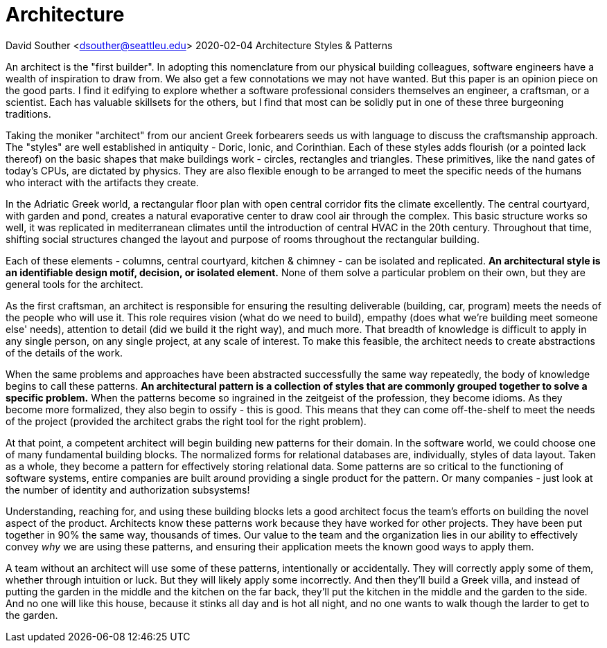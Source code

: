
= Architecture

David Souther <dsouther@seattleu.edu>
2020-02-04 Architecture Styles & Patterns

An architect is the "first builder".
In adopting this nomenclature from our physical building colleagues, software engineers have a wealth of inspiration to draw from.
We also get a few connotations we may not have wanted.
But this paper is an opinion piece on the good parts.
I find it edifying to explore whether a software professional considers themselves an engineer, a craftsman, or a scientist.
Each has valuable skillsets for the others, but I find that most can be solidly put in one of these three burgeoning traditions.

Taking the moniker "architect" from our ancient Greek forbearers seeds us with language to discuss the craftsmanship approach.
The "styles" are well established in antiquity - Doric, Ionic, and Corinthian.
Each of these styles adds flourish (or a pointed lack thereof) on the basic shapes that make buildings work - circles, rectangles and triangles.
These primitives, like the nand gates of today's CPUs, are dictated by physics.
They are also flexible enough to be arranged to meet the specific needs of the humans who interact with the artifacts they create.

In the Adriatic Greek world, a rectangular floor plan with open central corridor fits the climate excellently.
The central courtyard, with garden and pond, creates a natural evaporative center to draw cool air through the complex.
This basic structure works so well, it was replicated in mediterranean climates until the introduction of central HVAC in the 20th century.
Throughout that time, shifting social structures changed the layout and purpose of rooms throughout the rectangular building.

Each of these elements - columns, central courtyard, kitchen & chimney - can be isolated and replicated.
*An architectural style is an identifiable design motif, decision, or isolated element.*
None of them solve a particular problem on their own, but they are general tools for the architect.

As the first craftsman, an architect is responsible for ensuring the resulting deliverable (building, car, program) meets the needs of the people who will use it.
This role requires vision (what do we need to build), empathy (does what we're building meet someone else' needs), attention to detail (did we build it the right way), and much more.
That breadth of knowledge is difficult to apply in any single person, on any single project, at any scale of interest.
To make this feasible, the architect needs to create abstractions of the details of the work.

When the same problems and approaches have been abstracted successfully the same way repeatedly, the body of knowledge begins to call these patterns.
*An architectural pattern is a collection of styles that are commonly grouped together to solve a specific problem.*
When the patterns become so ingrained in the zeitgeist of the profession, they become idioms.
As they become more formalized, they also begin to ossify - this is good.
This means that they can come off-the-shelf to meet the needs of the project (provided the architect grabs the right tool for the right problem).

At that point, a competent architect will begin building new patterns for their domain.
In the software world, we could choose one of many fundamental building blocks.
The normalized forms for relational databases are, individually, styles of data layout.
Taken as a whole, they become a pattern for effectively storing relational data.
Some patterns are so critical to the functioning of software systems, entire companies are built around providing a single product for the pattern.
Or many companies - just look at the number of identity and authorization subsystems!

Understanding, reaching for, and using these building blocks lets a good architect focus the team's efforts on building the novel aspect of the product.
Architects know these patterns work because they have worked for other projects.
They have been put together in 90% the same way, thousands of times.
Our value to the team and the organization lies in our ability to effectively convey _why_ we are using these patterns, and ensuring their application meets the known good ways to apply them.

A team without an architect will use some of these patterns, intentionally or accidentally.
They will correctly apply some of them, whether through intuition or luck.
But they will likely apply some incorrectly.
And then they'll build a Greek villa, and instead of putting the garden in the middle and the kitchen on the far back, they'll put the kitchen in the middle and the garden to the side.
And no one will like this house, because it stinks all day and is hot all night, and no one wants to walk though the larder to get to the garden.
